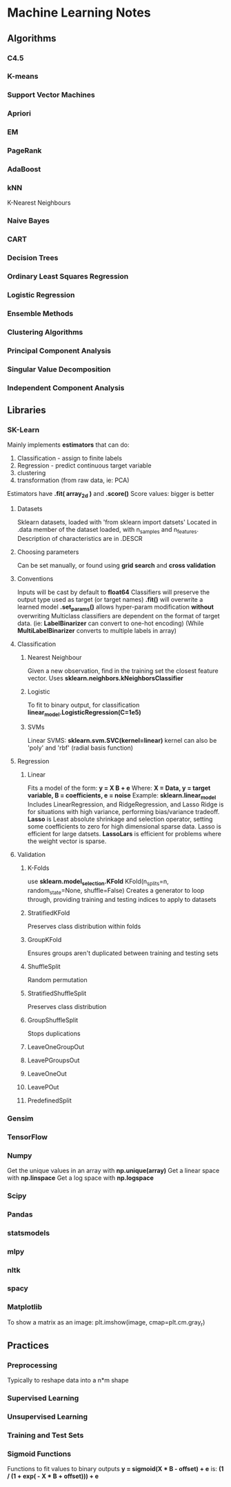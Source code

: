 * Machine Learning Notes
** Algorithms
*** C4.5
*** K-means
*** Support Vector Machines
*** Apriori
*** EM
*** PageRank
*** AdaBoost
*** kNN
    K-Nearest Neighbours
*** Naive Bayes
*** CART
*** Decision Trees
*** Ordinary Least Squares Regression
*** Logistic Regression
*** Ensemble Methods
*** Clustering Algorithms
*** Principal Component Analysis
*** Singular Value Decomposition
*** Independent Component Analysis
** Libraries
*** SK-Learn
    Mainly implements *estimators* that can do:
    1) Classification - assign to finite labels
    2) Regression - predict continuous target variable
    3) clustering
    4) transformation (from raw data, ie: PCA)

    Estimators have *.fit( array_2d )* and *.score()*
    Score values: bigger is better


**** Datasets
     Sklearn datasets, loaded with 'from sklearn import datsets'
     Located in .data member of the dataset loaded, with n_samples and n_features.
     Description of characteristics are in .DESCR
**** Choosing parameters
     Can be set manually, or found using *grid search* and *cross validation*
**** Conventions
     Inputs will be cast by default to *float64* Classifiers will
     preserve the output type used as target (or target names)
     *.fit()* will overwrite a learned model
     *.set_params()* allows hyper-param modification *without* overwriting
     Multiclass classifiers are dependent on the format of target data.
     (ie: *LabelBinarizer* can convert to one-hot encoding)
     (While *MultiLabelBinarizer* converts to multiple labels in array)
**** Classification
***** Nearest Neighbour
      Given a new observation, find in the training set the closest
      feature vector.
      Uses *sklearn.neighbors.kNeighborsClassifier*
***** Logistic
      To fit to binary output, for classification
      *linear_model.LogisticRegression(C=1e5)*
***** SVMs
      Linear SVMS:
      *sklearn.svm.SVC(kernel=linear)* 
      kernel can also be 'poly' and 'rbf' (radial basis function)
**** Regression
***** Linear
      Fits a model of the form:
      *y = X B + e*
      Where:
      *X = Data, y = target variable, B = coefficients, e = noise*
      Example: 
      *sklearn.linear_model*
      Includes LinearRegression, and RidgeRegression, and Lasso
      Ridge is for situations with high variance, performing
      bias/variance tradeoff.
      *Lasso* is Least absolute shrinkage and selection operator, setting
      some coefficients to zero for high dimensional sparse data. 
      Lasso is efficient for large datsets.
      *LassoLars* is efficient for problems where the weight vector is sparse.
**** Validation
***** K-Folds
      use *sklearn.model_selection.KFold*
      KFold(n_splits=n, random_state=None, shuffle=False)
      Creates a generator to loop through, providing
      training and testing indices to apply to datasets
***** StratifiedKFold
      Preserves class distribution within folds
***** GroupKFold
      Ensures groups aren't duplicated between training and testing sets
***** ShuffleSplit
      Random permutation
***** StratifiedShuffleSplit
      Preserves class distribution
***** GroupShuffleSplit
      Stops duplications
***** LeaveOneGroupOut
***** LeavePGroupsOut
***** LeaveOneOut
***** LeavePOut
***** PredefinedSplit

*** Gensim
*** TensorFlow
*** Numpy
    Get the unique values in an array with *np.unique(array)*
    Get a linear space with *np.linspace*
    Get a log space with *np.logspace*

*** Scipy
*** Pandas
*** statsmodels
*** mlpy
*** nltk
*** spacy
*** Matplotlib
    To show a matrix as an image:
    plt.imshow(image, cmap=plt.cm.gray_r)

** Practices
*** Preprocessing
    Typically to reshape data into a n*m shape
*** Supervised Learning
*** Unsupervised Learning
*** Training and Test Sets
*** Sigmoid Functions
    Functions to fit values to binary outputs
    *y = sigmoid(X * B - offset) + e*
    is:
    *(1 / (1 + exp( - X * B + offset))) + e*
    
